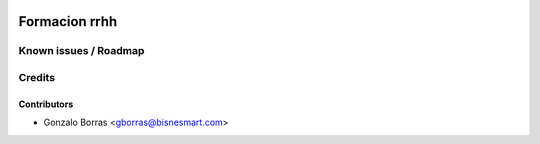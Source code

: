 .. image:: https://img.shields.io/badge/licence-AGPL--3-blue.svg
   :target: http://www.gnu.org/licenses/agpl-3.0-standalone.html
   :alt: License: AGPL-3

==============
Formacion rrhh
==============



Known issues / Roadmap
======================



Credits
=======

Contributors
------------
* Gonzalo Borras <gborras@bisnesmart.com>
